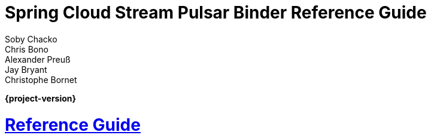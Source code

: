 :nofooter:
:sectlinks: true

[[spring-cloud-stream-binder-pulsar-reference]]
= Spring Cloud Stream Pulsar Binder Reference Guide
:page-section-summary-toc: 1
Soby Chacko; Chris Bono; Alexander Preuß; Jay Bryant; Christophe Bornet
:doctype: book
:source-highlighter: prettify
:numbered:
:icons: font
:hide-uri-scheme:
:sc-ext: java

// ======================================================================================

*{project-version}*

[[reference-guide]]
= Reference Guide
:page-section-summary-toc: 1

